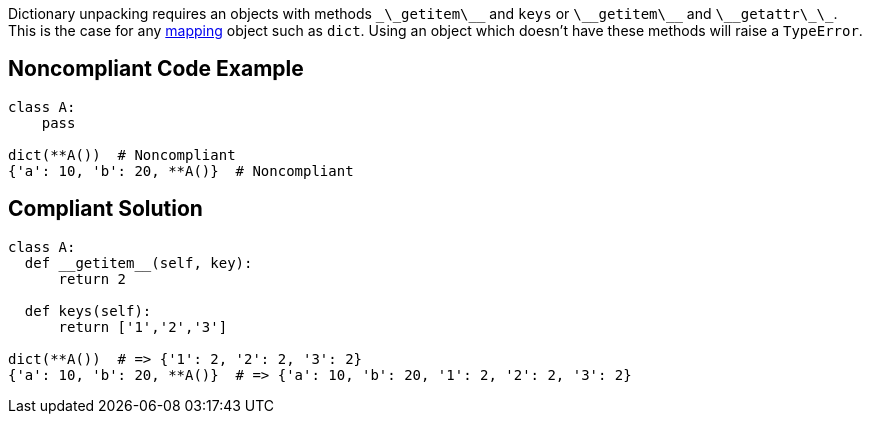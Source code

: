 Dictionary unpacking requires an objects with methods ``\_\_getitem\_\_`` and ``keys`` or ``\_\_getitem\_\_`` and ``\_\_getattr\_\_``. This is the case for any https://docs.python.org/3/glossary.html#term-mapping[mapping] object such as ``dict``. Using an object which doesn't have these methods will raise a ``TypeError``.


== Noncompliant Code Example

----
class A:
    pass

dict(**A())  # Noncompliant
{'a': 10, 'b': 20, **A()}  # Noncompliant 
----


== Compliant Solution

----
class A:
  def __getitem__(self, key):
      return 2

  def keys(self):
      return ['1','2','3']

dict(**A())  # => {'1': 2, '2': 2, '3': 2}
{'a': 10, 'b': 20, **A()}  # => {'a': 10, 'b': 20, '1': 2, '2': 2, '3': 2}
----

